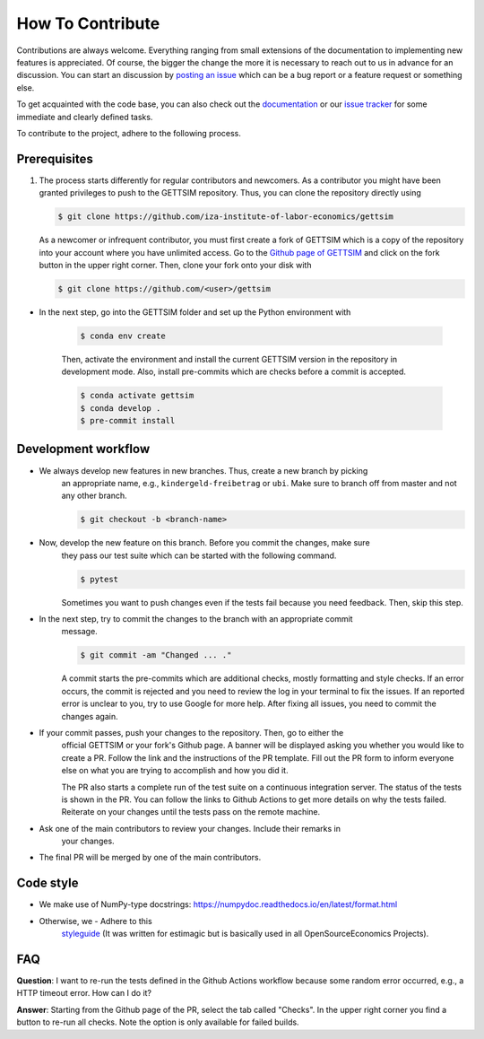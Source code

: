 How To Contribute
=================

Contributions are always welcome. Everything ranging from small extensions of the
documentation to implementing new features is appreciated. Of course, the bigger the
change the more it is necessary to reach out to us in advance for an discussion. You can
start an discussion by `posting an issue <https://github.com/iza-institute-of-labor-
economics/gettsim/issues/new/choose>`_ which can be a bug report or a feature request or
something else.

To get acquainted with the code base, you can also check out the `documentation
<https://gettsim.readthedocs.io/en/latest/>`_ or our `issue tracker
<https://github.com/iza-institute-of-labor-economics/gettsim/issues>`_ for some
immediate and clearly defined tasks.

To contribute to the project, adhere to the following process.

Prerequisites
-------------

1. The process starts differently for regular contributors and newcomers. As a
   contributor you might have been granted privileges to push to the GETTSIM repository.
   Thus, you can clone the repository directly using

   .. code-block:: bash

       $ git clone https://github.com/iza-institute-of-labor-economics/gettsim

   As a newcomer or infrequent contributor, you must first create a fork of GETTSIM
   which is a copy of the repository into your account where you have unlimited access.
   Go to the `Github page of GETTSIM
   <https://github.com/iza-institute-of-labor-economics/gettsim>`_ and click on the fork
   button in the upper right corner. Then, clone your fork onto your disk with

   .. code-block:: bash

       $ git clone https://github.com/<user>/gettsim

- In the next step, go into the GETTSIM folder and set up the Python environment with

   .. code-block:: bash

       $ conda env create

   Then, activate the environment and install the current GETTSIM version in the
   repository in development mode. Also, install pre-commits which are checks before a
   commit is accepted.

   .. code-block:: bash

       $ conda activate gettsim
       $ conda develop .
       $ pre-commit install

Development workflow
--------------------

- We always develop new features in new branches. Thus, create a new branch by picking
   an appropriate name, e.g., ``kindergeld-freibetrag`` or ``ubi``. Make sure to branch
   off from master and not any other branch.

   .. code-block:: bash

       $ git checkout -b <branch-name>

- Now, develop the new feature on this branch. Before you commit the changes, make sure
   they pass our test suite which can be started with the following command.

   .. code-block:: bash

       $ pytest

   Sometimes you want to push changes even if the tests fail because you need feedback.
   Then, skip this step.

- In the next step, try to commit the changes to the branch with an appropriate commit
   message.

   .. code-block:: bash

       $ git commit -am "Changed ... ."

   A commit starts the pre-commits which are additional checks, mostly formatting and
   style checks. If an error occurs, the commit is rejected and you need to review the
   log in your terminal to fix the issues. If an reported error is unclear to you, try
   to use Google for more help. After fixing all issues, you need to commit the changes
   again.

- If your commit passes, push your changes to the repository. Then, go to either the
   official GETTSIM or your fork's Github page. A banner will be displayed asking you
   whether you would like to create a PR. Follow the link and the instructions of the PR
   template. Fill out the PR form to inform everyone else on what you are trying to
   accomplish and how you did it.

   The PR also starts a complete run of the test suite on a continuous integration
   server. The status of the tests is shown in the PR. You can follow the links to
   Github Actions to get more details on why the tests failed. Reiterate on your changes
   until the tests pass on the remote machine.

- Ask one of the main contributors to review your changes. Include their remarks in
   your changes.

- The final PR will be merged by one of the main contributors.

Code style
----------
- We make use of NumPy-type docstrings: https://numpydoc.readthedocs.io/en/latest/format.html
- Otherwise, we - Adhere to this
   `styleguide <https://estimagic.readthedocs.io/en/latest/contributing/styleguide.html>`_
   (It was written for estimagic but is basically used in all
   OpenSourceEconomics Projects).



FAQ
---

.. The following question is duplicated in `how-to-maintain.rst`.

**Question**: I want to re-run the tests defined in the Github Actions workflow because
some random error occurred, e.g., a HTTP timeout error. How can I do it?

**Answer**: Starting from the Github page of the PR, select the tab called "Checks". In
the upper right corner you find a button to re-run all checks. Note the option is only
available for failed builds.
